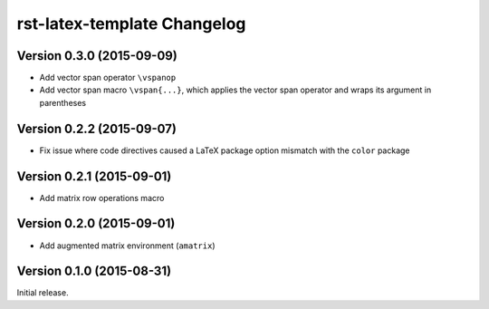 ############################
rst-latex-template Changelog
############################

Version 0.3.0 (2015-09-09)
==========================

- Add vector span operator ``\vspanop``

- Add vector span macro ``\vspan{...}``, which applies the vector span operator
  and wraps its argument in parentheses

Version 0.2.2 (2015-09-07)
==========================

- Fix issue where code directives caused a LaTeX package option mismatch with
  the ``color`` package

Version 0.2.1 (2015-09-01)
==========================

- Add matrix row operations macro

Version 0.2.0 (2015-09-01)
==========================

- Add augmented matrix environment (``amatrix``)

Version 0.1.0 (2015-08-31)
==========================

Initial release.
